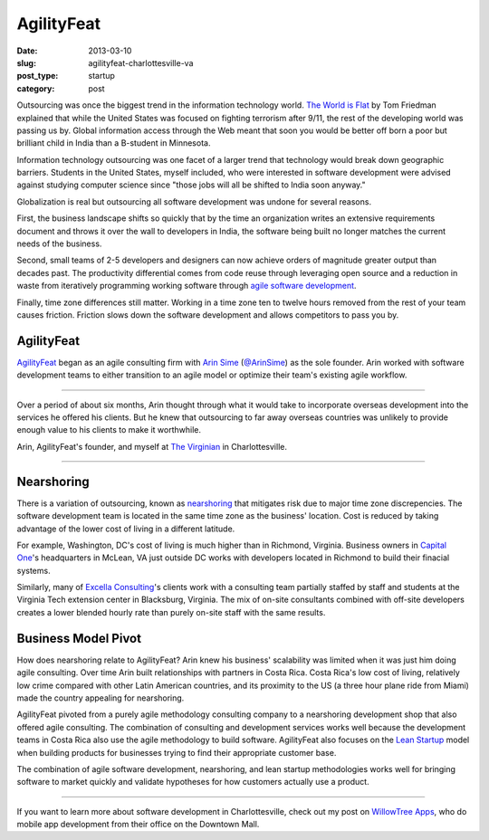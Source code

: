 AgilityFeat
===========

:date: 2013-03-10
:slug: agilityfeat-charlottesville-va
:post_type: startup
:category: post


Outsourcing was once the biggest trend in the information technology world.
`The World is Flat <http://www.thomaslfriedman.com/bookshelf/the-world-is-flat>`_ 
by Tom Friedman explained that while the United States was focused on fighting
terrorism after 9/11, the rest of the developing world was passing us by.  
Global information access through the Web meant that soon you would be 
better off born a poor but brilliant child in India than a B-student in 
Minnesota. 

Information technology outsourcing was one facet of a larger trend
that technology would break down geographic barriers. Students in the 
United States, myself included, who were interested in software development 
were advised against studying computer science since "those jobs will all 
be shifted to India soon anyway." 

Globalization is real but outsourcing all software development was undone 
for several reasons. 

First, the business landscape shifts so quickly that by the time an  
organization writes an extensive requirements document and throws it over 
the wall to developers in India, the software being built no longer matches 
the current needs of the business. 

Second, small teams of 2-5 developers and designers can now achieve orders 
of magnitude greater output than decades past. The productivity differential 
comes from code reuse through leveraging open source and a reduction in 
waste from iteratively programming working software through 
`agile software development <http://agilemanifesto.org/>`_.

Finally, time zone differences still matter. Working in a time zone ten to 
twelve hours removed from the rest of your team causes friction. Friction
slows down the software development and allows competitors to pass you by.


AgilityFeat
-----------
`AgilityFeat <http://agilityfeat.com/>`_ began as an agile consulting firm 
with `Arin Sime <http://agilityfeat.com/commandos>`_ 
(`@ArinSime <https://twitter.com/ArinSime>`_) as the sole founder. Arin 
worked with software development teams to either transition to an agile 
model or optimize their team's existing agile workflow.

.. image:: ../img/130310-agilityfeat/agilityfeat-logo.png
  :alt: AgilityFeat's logo
  :width: 100%

----

Over a period of about six months, Arin thought through what it would take to
incorporate overseas development into the services he offered his clients.
But he knew that outsourcing to far away overseas countries was unlikely
to provide enough value to his clients to make it worthwhile.


.. image:: ../img/130310-agilityfeat/arin-and-matt.jpg
  :alt: Arin, AgilityFeat's founder, and myself
  :width: 100%

Arin, AgilityFeat's founder, and myself at 
`The Virginian <http://thevirginiancville.com/>`_ in Charlottesville.

----

Nearshoring
-----------
There is a variation of outsourcing, known as 
`nearshoring <http://en.wikipedia.org/wiki/Nearshoring>`_ that mitigates 
risk due to major time zone discrepencies. The software development team is 
located in the same time zone as the business' location. Cost is reduced by 
taking advantage of the lower cost of living in a different latitude. 

For example, Washington, DC's cost of living is much higher than in 
Richmond, Virginia. Business owners in 
`Capital One <https://www.capitalone.com/>`_'s 
headquarters in McLean, VA just outside DC works with developers located 
in Richmond to build their finacial systems.

Similarly, many of `Excella Consulting <http://www.excella.com/>`_'s clients
work with a consulting team partially staffed by staff and students at the 
Virginia Tech extension center in Blacksburg, Virginia. The mix of on-site
consultants combined with off-site developers creates a lower blended hourly
rate than purely on-site staff with the same results.


Business Model Pivot
--------------------
How does nearshoring relate to AgilityFeat? Arin knew his business' 
scalability was limited when it was just him doing agile consulting. 
Over time Arin built relationships with partners in Costa Rica. Costa Rica's
low cost of living, relatively low crime compared with other Latin American
countries, and its proximity to the US (a three hour plane ride from Miami)
made the country appealing for nearshoring.

AgilityFeat pivoted from a purely agile methodology consulting company to 
a nearshoring development shop that also offered agile consulting. The 
combination of consulting and development services works well because
the development teams in Costa Rica also use the agile methodology to 
build software.  AgilityFeat also focuses on the 
`Lean Startup <http://theleanstartup.com/>`_
model when building products for businesses trying to find their appropriate
customer base.

The combination of agile software development, nearshoring, and lean
startup methodologies works well for bringing software to market quickly
and validate hypotheses for how customers actually use a product.

----

If you want to learn more about software development in Charlottesville, 
check out my post on 
`WillowTree Apps <../willowtree-apps-charlottesville-va.html>`_, who do
mobile app development from their office on the Downtown Mall.

